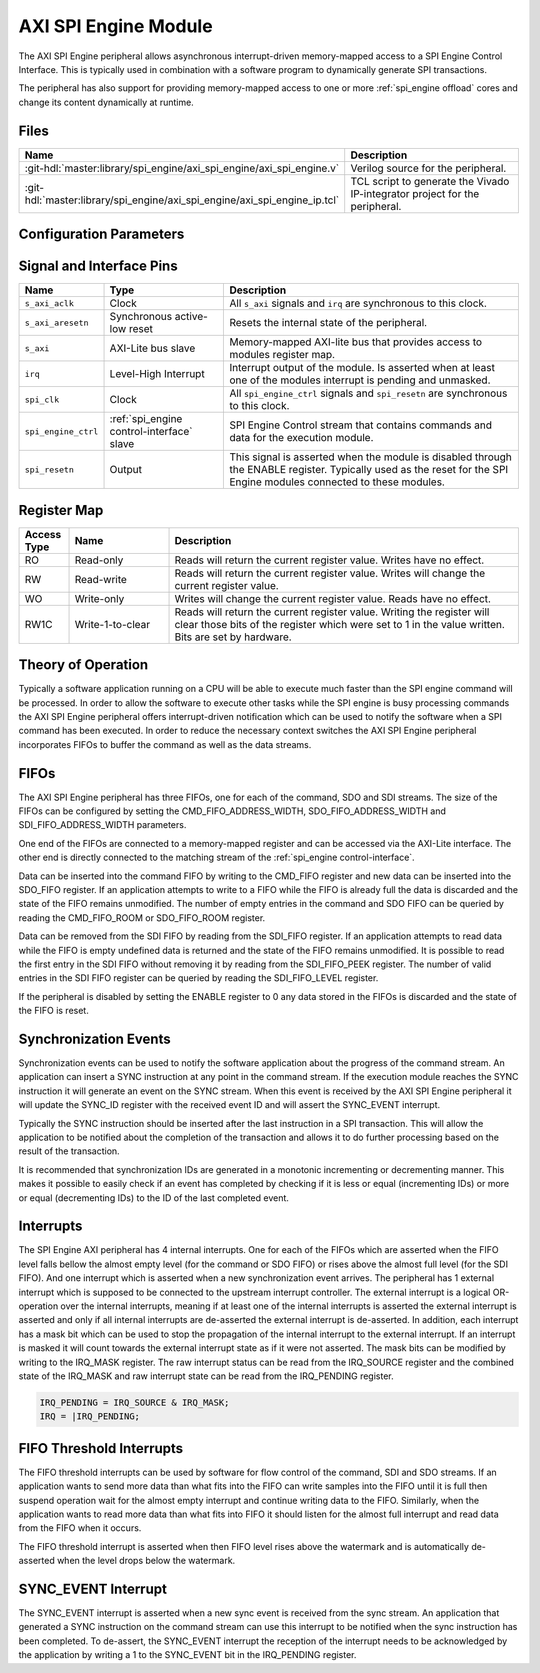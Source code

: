 .. _spi_engine axi:

AXI SPI Engine Module
================================================================================

.. symbolator:: ../../../library/spi_engine/axi_spi_engine/axi_spi_engine.v
   :caption: axi_spi_engine

The AXI SPI Engine peripheral allows asynchronous interrupt-driven memory-mapped
access to a SPI Engine Control Interface.
This is typically used in combination with a software program to dynamically
generate SPI transactions.

The peripheral has also support for providing memory-mapped access to one or more
:ref:`spi_engine offload` cores and change its content dynamically at runtime.

Files
--------------------------------------------------------------------------------

.. list-table::
   :widths: 25 75
   :header-rows: 1

   * - Name
     - Description
   * - :git-hdl:`master:library/spi_engine/axi_spi_engine/axi_spi_engine.v`
     - Verilog source for the peripheral.
   * - :git-hdl:`master:library/spi_engine/axi_spi_engine/axi_spi_engine_ip.tcl`
     - TCL script to generate the Vivado IP-integrator project for the peripheral.

Configuration Parameters
--------------------------------------------------------------------------------

.. hdl-parameters::
   :path: library/spi_engine/axi_spi_engine

   * - ASYNC_SPI_CLK
     - If set to 1 the ``s_axi_aclk`` and ``spi_clk`` clocks are assumed
       to be asynchronous.
   * - CMD_FIFO_ADDRESS_WIDTH
     - Configures the size of the command FIFO.
   * - SDO_FIFO_ADDRESS_WIDTH
     - Configures the size of the serial-data out FIFO.
   * - SDI_FIFO_ADDRESS_WIDTH
     - Configures the size of the serial-data in FIFO.
   * - NUM_OFFLOAD
     - The number of offload control interfaces.

Signal and Interface Pins
--------------------------------------------------------------------------------

.. list-table::
   :widths: 10 25 65
   :header-rows: 1

   * - Name
     - Type
     - Description
   * - ``s_axi_aclk``
     - Clock
     - All ``s_axi`` signals and ``irq`` are synchronous to this clock.
   * - ``s_axi_aresetn``
     - Synchronous active-low reset
     - Resets the internal state of the peripheral.
   * - ``s_axi``
     - AXI-Lite bus slave
     - Memory-mapped AXI-lite bus that provides access to modules register map.
   * - ``irq``
     - Level-High Interrupt
     - Interrupt output of the module. Is asserted when at least one of the
       modules interrupt is pending and unmasked.
   * - ``spi_clk``
     - Clock
     - All ``spi_engine_ctrl`` signals and ``spi_resetn`` are
       synchronous to this clock.
   * - ``spi_engine_ctrl``
     - :ref:`spi_engine control-interface` slave
     - SPI Engine Control stream that contains commands and data for the
       execution module.
   * - ``spi_resetn``
     - Output
     - This signal is asserted when the module is disabled through the ENABLE
       register. Typically used as the reset for the SPI Engine modules
       connected to these modules.

Register Map
--------------------------------------------------------------------------------

.. csv-table::
   :file: regmap.csv
   :class: regmap
   :header-rows: 2

.. list-table::
   :widths: 10 20 70
   :header-rows: 1

   * - Access Type
     - Name
     - Description
   * - RO
     - Read-only
     - Reads will return the current register value. Writes have no effect.
   * - RW
     - Read-write
     - Reads will return the current register value. Writes will change the
       current register value.
   * - WO
     - Write-only
     - Writes will change the current register value. Reads have no effect.
   * - RW1C
     - Write-1-to-clear
     - Reads will return the current register value. Writing the register will
       clear those bits of the register which were set to 1 in the value written.
       Bits are set by hardware.

Theory of Operation
--------------------------------------------------------------------------------

Typically a software application running on a CPU will be able to execute much
faster than the SPI engine command will be processed.
In order to allow the software to execute other tasks while the SPI engine is
busy processing commands the AXI SPI Engine peripheral offers interrupt-driven
notification which can be used to notify the software when a SPI command has
been executed.
In order to reduce the necessary context switches the AXI SPI Engine peripheral
incorporates FIFOs to buffer the command as well as the data streams.

FIFOs
--------------------------------------------------------------------------------

The AXI SPI Engine peripheral has three FIFOs, one for each of the command, SDO
and SDI streams.
The size of the FIFOs can be configured by setting the CMD_FIFO_ADDRESS_WIDTH,
SDO_FIFO_ADDRESS_WIDTH and SDI_FIFO_ADDRESS_WIDTH parameters.

One end of the FIFOs are connected to a memory-mapped register and can be
accessed via the AXI-Lite interface.
The other end is directly connected to the matching stream of the
:ref:`spi_engine control-interface`.

Data can be inserted into the command FIFO by writing to the CMD_FIFO register
and new data can be inserted into the SDO_FIFO register.
If an application attempts to write to a FIFO while the FIFO is already full the
data is discarded and the state of the FIFO remains unmodified.
The number of empty entries in the command and SDO FIFO can be queried by
reading the CMD_FIFO_ROOM or SDO_FIFO_ROOM register.

Data can be removed from the SDI FIFO by reading from the SDI_FIFO register.
If an application attempts to read data while the FIFO is empty undefined data
is returned and the state of the FIFO remains unmodified.
It is possible to read the first entry in the SDI FIFO without removing it by
reading from the SDI_FIFO_PEEK register.
The number of valid entries in the SDI FIFO register can be queried by reading
the SDI_FIFO_LEVEL register.

If the peripheral is disabled by setting the ENABLE register to 0 any data
stored in the FIFOs is discarded and the state of the FIFO is reset.

Synchronization Events
--------------------------------------------------------------------------------

Synchronization events can be used to notify the software application about the
progress of the command stream.
An application can insert a SYNC instruction at any point in the command stream.
If the execution module reaches the SYNC instruction it will generate an event
on the SYNC stream.
When this event is received by the AXI SPI Engine peripheral it will update the
SYNC_ID register with the received event ID and will assert the SYNC_EVENT
interrupt.

Typically the SYNC instruction should be inserted after the last instruction in
a SPI transaction.
This will allow the application to be notified about the completion of the
transaction and allows it to do further processing based on the result of the
transaction.

It is recommended that synchronization IDs are generated in a monotonic
incrementing or decrementing manner.
This makes it possible to easily check if an event has completed by checking if
it is less or equal (incrementing IDs) or more or equal (decrementing IDs) to
the ID of the last completed event.

Interrupts
--------------------------------------------------------------------------------

The SPI Engine AXI peripheral has 4 internal interrupts. One for each of the
FIFOs which are asserted when the FIFO level falls bellow the almost empty level
(for the command or SDO FIFO) or rises above the almost full level (for the SDI
FIFO).
And one interrupt which is asserted when a new synchronization event arrives.
The peripheral has 1 external interrupt which is supposed to be connected to the
upstream interrupt controller.
The external interrupt is a logical OR-operation over the internal interrupts,
meaning if at least one of the internal interrupts is asserted the external
interrupt is asserted and only if all internal interrupts are de-asserted the
external interrupt is de-asserted. In addition, each interrupt has a mask bit
which can be used to stop the propagation of the internal interrupt to the
external interrupt. If an interrupt is masked it will count towards the external
interrupt state as if it were not asserted.
The mask bits can be modified by writing to the IRQ_MASK register.
The raw interrupt status can be read from the IRQ_SOURCE register and the
combined state of the IRQ_MASK and raw interrupt state can be read from the
IRQ_PENDING register.

.. code::

   IRQ_PENDING = IRQ_SOURCE & IRQ_MASK;
   IRQ = |IRQ_PENDING;

FIFO Threshold Interrupts
--------------------------------------------------------------------------------

The FIFO threshold interrupts can be used by software for flow control of the
command, SDI and SDO streams.
If an application wants to send more data than what fits into the FIFO can write
samples into the FIFO until it is full then suspend operation wait for the almost
empty interrupt and continue writing data to the FIFO.
Similarly, when the application wants to read more data than what fits into FIFO
it should listen for the almost full interrupt and read data from the FIFO when
it occurs.

The FIFO threshold interrupt is asserted when then FIFO level rises above the
watermark and is automatically de-asserted when the level drops below the
watermark.

SYNC_EVENT Interrupt
--------------------------------------------------------------------------------

The SYNC_EVENT interrupt is asserted when a new sync event is received from the
sync stream.
An application that generated a SYNC instruction on the command stream can use
this interrupt to be notified when the sync instruction has been completed.
To de-assert, the SYNC_EVENT interrupt the reception of the interrupt needs to
be acknowledged by the application by writing a 1 to the SYNC_EVENT bit in the
IRQ_PENDING register.
